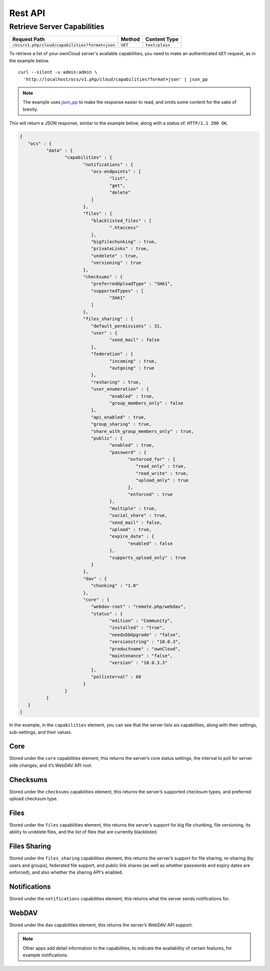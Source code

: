 ========
Rest API
========

Retrieve Server Capabilities
----------------------------

============================================== ============ ==============
Request Path                                   Method       Content Type
============================================== ============ ==============
``/ocs/v1.php/cloud/capabilities?format=json`` ``GET``      ``text/plain``
============================================== ============ ==============

To retrieve a list of your ownCloud server's available capabilities, you need to make an authenticated ``GET`` request, as in the example below.

::

  curl --silent -u admin:admin \
    'http://localhost/ocs/v1.php/cloud/capabilities?format=json' | json_pp

.. note::
   The example uses `json_pp`_ to make the response easier to read, and omits some content for the sake of brevity.
  
This will return a JSON response, similar to the example below, along with a status of: ``HTTP/1.1 200 OK``.

.. code-block:: json
   
	{
	   "ocs" : {
		  "data" : {
			 "capabilities" : {
				"notifications" : {
				   "ocs-endpoints" : [
					  "list",
					  "get",
					  "delete"
				   ]
				},
				"files" : {
				   "blacklisted_files" : [
					  ".htaccess"
				   ],
				   "bigfilechunking" : true,
				   "privateLinks" : true,
				   "undelete" : true,
				   "versioning" : true
				},
				"checksums" : {
				   "preferredUploadType" : "SHA1",
				   "supportedTypes" : [
					  "SHA1"
				   ]
				},
				"files_sharing" : {
				   "default_permissions" : 31,
				   "user" : {
					  "send_mail" : false
				   },
				   "federation" : {
					  "incoming" : true,
					  "outgoing" : true
				   },
				   "resharing" : true,
				   "user_enumeration" : {
					  "enabled" : true,
					  "group_members_only" : false
				   },
				   "api_enabled" : true,
				   "group_sharing" : true,
				   "share_with_group_members_only" : true,
				   "public" : {
					  "enabled" : true,
					  "password" : {
						 "enforced_for" : {
						    "read_only" : true,
						    "read_write" : true,
						    "upload_only" : true
						 },
						 "enforced" : true
					  },
					  "multiple" : true,
					  "social_share" : true,
					  "send_mail" : false,
					  "upload" : true,
					  "expire_date" : {
						 "enabled" : false
					  },
					  "supports_upload_only" : true
				   }
				},
				"dav" : {
				   "chunking" : "1.0"
				},
				"core" : {
				   "webdav-root" : "remote.php/webdav",
				   "status" : {
					  "edition" : "Community",
					  "installed" : "true",
					  "needsDbUpgrade" : "false",
					  "versionstring" : "10.0.3",
					  "productname" : "ownCloud",
					  "maintenance" : "false",
					  "version" : "10.0.3.3"
				   },
				   "pollinterval" : 60
				}
			 }
		  }
	   }
	}
   

In the example, in the ``capabilities`` element, you can see that the server lists six capabilities, along with their settings, sub-settings, and their values.

Core
~~~~

Stored under the ``core`` capabilities element, this returns the server’s core status settings, the interval to poll for server side changes, and it’s WebDAV API root.

Checksums     
~~~~~~~~~

Stored under the ``checksums`` capabilities element, this returns the server’s supported checksum types, and preferred upload checksum type.

Files
~~~~~

Stored under the ``files`` capabilities element, this returns the server’s support for big file chunking, file versioning, its ability to undelete files, and the list of files that are currently blacklisted.

Files Sharing
~~~~~~~~~~~~~

Stored under the ``files_sharing`` capabilities element, this returns the server’s support for file sharing, re-sharing (by users and groups), federated file support, and public link shares (as well as whether passwords and expiry dates are enforced), and also whether the sharing API's enabled.

Notifications
~~~~~~~~~~~~~

Stored under the ``notifications`` capabilities element, this returns what the server sends notifications for. 

WebDAV
~~~~~~

Stored under the ``dav`` capabilities element, this returns the server’s WebDAV API support.

.. note::
   Other apps add detail information to the capabilities, to indicate the availability of certain features, for example notifications.

.. Links
   
.. _json_pp: http://search.cpan.org/~makamaka/JSON-PP-2.27103/bin/json_pp
